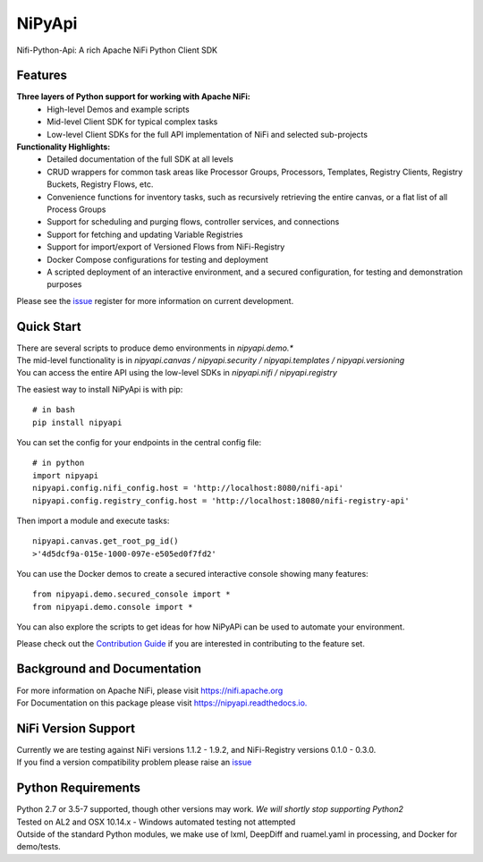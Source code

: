 ==============
|nipy| NiPyApi
==============

.. |nipy| image:: https://image.ibb.co/f0FRs0/nipy.png
    :height: 28px

Nifi-Python-Api: A rich Apache NiFi Python Client SDK

.. image:: https://img.shields.io/pypi/v/nipyapi.svg
        :target: https://pypi.python.org/pypi/nipyapi
        :alt: Release Status

.. image:: https://img.shields.io/travis/Chaffelson/nipyapi.svg
        :target: https://travis-ci.org/Chaffelson/nipyapi
        :alt: Build Status

.. image:: https://readthedocs.org/projects/nipyapi/badge/?version=latest
        :target: https://nipyapi.readthedocs.io/en/latest/?badge=latest
        :alt: Documentation Status

.. image:: https://pyup.io/repos/github/Chaffelson/nipyapi/shield.svg
     :target: https://pyup.io/repos/github/Chaffelson/nipyapi/
     :alt: Python Updates

.. image:: https://coveralls.io/repos/github/Chaffelson/nipyapi/badge.svg?branch=master
    :target: https://coveralls.io/github/Chaffelson/nipyapi?branch=master&service=github
    :alt: test coverage

.. image:: https://img.shields.io/badge/License-Apache%202.0-blue.svg
    :target: https://opensource.org/licenses/Apache-2.0
    :alt: License


Features
--------

**Three layers of Python support for working with Apache NiFi:**
 - High-level Demos and example scripts
 - Mid-level Client SDK for typical complex tasks
 - Low-level Client SDKs for the full API implementation of NiFi and selected sub-projects

**Functionality Highlights:**
 - Detailed documentation of the full SDK at all levels
 - CRUD wrappers for common task areas like Processor Groups, Processors, Templates, Registry Clients, Registry Buckets, Registry Flows, etc.
 - Convenience functions for inventory tasks, such as recursively retrieving the entire canvas, or a flat list of all Process Groups
 - Support for scheduling and purging flows, controller services, and connections
 - Support for fetching and updating Variable Registries
 - Support for import/export of Versioned Flows from NiFi-Registry
 - Docker Compose configurations for testing and deployment
 - A scripted deployment of an interactive environment, and a secured configuration, for testing and demonstration purposes


Please see the `issue <https://github.com/Chaffelson/nipyapi/issues>`_ register for more information on current development.

Quick Start
-----------

| There are several scripts to produce demo environments in *nipyapi.demo.**
| The mid-level functionality is in *nipyapi.canvas / nipyapi.security / nipyapi.templates / nipyapi.versioning*
| You can access the entire API using the low-level SDKs in *nipyapi.nifi / nipyapi.registry*

The easiest way to install NiPyApi is with pip::

    # in bash
    pip install nipyapi

You can set the config for your endpoints in the central config file::

    # in python
    import nipyapi
    nipyapi.config.nifi_config.host = 'http://localhost:8080/nifi-api'
    nipyapi.config.registry_config.host = 'http://localhost:18080/nifi-registry-api'

Then import a module and execute tasks::


    nipyapi.canvas.get_root_pg_id()
    >'4d5dcf9a-015e-1000-097e-e505ed0f7fd2'

You can use the Docker demos to create a secured interactive console showing many features::

    from nipyapi.demo.secured_console import *
    from nipyapi.demo.console import *

You can also explore the scripts to get ideas for how NiPyAPi can be used to automate your environment.

Please check out the `Contribution Guide <https://github.com/Chaffelson/nipyapi/blob/master/docs/contributing.rst>`_ if you are interested in contributing to the feature set.

Background and Documentation
----------------------------

| For more information on Apache NiFi, please visit `https://nifi.apache.org <https://nifi.apache.org>`_
| For Documentation on this package please visit `https://nipyapi.readthedocs.io. <https://nipyapi.readthedocs.io/en/latest>`_


NiFi Version Support
--------------------

| Currently we are testing against NiFi versions 1.1.2 - 1.9.2, and NiFi-Registry versions 0.1.0 - 0.3.0.
| If you find a version compatibility problem please raise an `issue <https://github.com/Chaffelson/nipyapi/issues>`_

Python Requirements
-------------------

| Python 2.7 or 3.5-7 supported, though other versions may work. *We will shortly stop supporting Python2*
| Tested on AL2 and OSX 10.14.x - Windows automated testing not attempted
| Outside of the standard Python modules, we make use of lxml, DeepDiff and ruamel.yaml in processing, and Docker for demo/tests.
